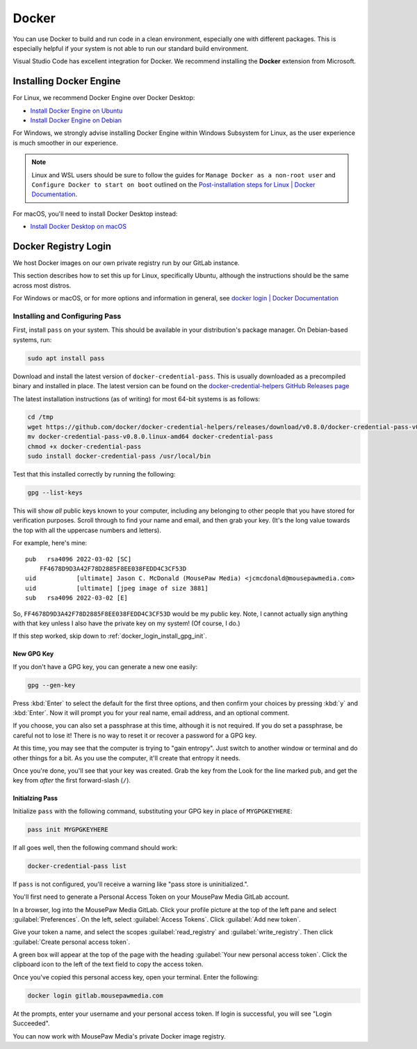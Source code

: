 ..  _docker:

Docker
#################################

You can use Docker to build and run code in a clean environment, especially
one with different packages. This is especially helpful if your system is not
able to run our standard build environment.

Visual Studio Code has excellent integration for Docker. We recommend installing
the **Docker** extension from Microsoft.

..  _docker_installing:

Installing Docker Engine
=================================

For Linux, we recommend Docker Engine over Docker Desktop:

- `Install Docker Engine on Ubuntu <https://docs.docker.com/engine/install/ubuntu/>`_
- `Install Docker Engine on Debian <https://docs.docker.com/engine/install/debian/>`_

For Windows, we strongly advise installing Docker Engine within Windows
Subsystem for Linux, as the user experience is much smoother in our experience.

..  note:: Linux and WSL users should be sure to follow the guides for
    ``Manage Docker as a non-root user`` and
    ``Configure Docker to start on boot`` outlined on the
    `Post-installation steps for Linux | Docker Documentation <https://docs.docker.com/install/linux/linux-postinstall/>`_.

For macOS, you'll need to install Docker Desktop instead:

- `Install Docker Desktop on macOS <https://docs.docker.com/desktop/install/mac-install/>`_

..  _docker_login:

Docker Registry Login
=================================

We host Docker images on our own private registry run by our GitLab instance.

This section describes how to set this up for Linux, specifically Ubuntu,
although the instructions should be the same across most distros.

For Windows or macOS, or for more options and information in general, see
`docker login | Docker Documentation <https://docs.docker.com/engine/reference/commandline/login>`_

..  _docker_login_install:

Installing and Configuring Pass
---------------------------------

First, install ``pass`` on your system. This should be available in your
distribution's package manager. On Debian-based systems, run:

..  code-block:: bash

    sudo apt install pass

Download and install the latest version of ``docker-credential-pass``.
This is usually downloaded as a precompiled binary and installed in place.
The latest version can be found on the
`docker-credential-helpers GitHub Releases page <https://github.com/docker/docker-credential-helpers/releases>`_

The latest installation instructions (as of writing) for most 64-bit
systems is as follows:

..  code-block:: bash

    cd /tmp
    wget https://github.com/docker/docker-credential-helpers/releases/download/v0.8.0/docker-credential-pass-v0.8.0.linux-amd64
    mv docker-credential-pass-v0.8.0.linux-amd64 docker-credential-pass
    chmod +x docker-credential-pass
    sudo install docker-credential-pass /usr/local/bin

Test that this installed correctly by running the following:

..  code-block:: bash

    gpg --list-keys

This will show *all* public keys known to your computer, including any
belonging to other people that you have stored for verification purposes.
Scroll through to find your name and email, and then grab your key.
(It's the long value towards the top with all the uppercase numbers and
letters).

For example, here's mine::

    pub   rsa4096 2022-03-02 [SC]
        FF4678D9D3A42F78D2885F8EE038FEDD4C3CF53D
    uid           [ultimate] Jason C. McDonald (MousePaw Media) <jcmcdonald@mousepawmedia.com>
    uid           [ultimate] [jpeg image of size 3881]
    sub   rsa4096 2022-03-02 [E]


So, ``FF4678D9D3A42F78D2885F8EE038FEDD4C3CF53D`` would be my public key.
Note, I cannot actually sign anything with that key unless I also have the
private key on my system! (Of course, I do.)

..  WARNING: Always keep your private keys secret, and maintain secure backups
    of them in case anything happens to your computer. You cannot recover
    a lost private key, and if you don't have it, you can't access anything
    encrypted with said key.

If this step worked, skip down to :ref:`docker_login_install_gpg_init`.

..  _docker_login_install_gpg_new:

New GPG Key
""""""""""""""""""""""""""""""

If you don't have a GPG key, you can generate a new one easily:

..  code-block:: bash

    gpg --gen-key

Press :kbd:`Enter` to select the default for the first three options, and
then confirm your choices by pressing :kbd:`y` and :kbd:`Enter`. Now it will
prompt you for your real name, email address, and an optional comment.

If you choose, you can also set a passphrase at this time, although it is not
required. If you do set a passphrase, be careful not to lose it!
There is no way to reset it or recover a password for a GPG key.

At this time, you may see that the computer is trying to "gain entropy". Just
switch to another window or terminal and do other things for a bit. As you use
the computer, it'll create that entropy it needs.

Once you're done, you'll see that your key was created. Grab the key from the
Look for the line marked ``pub``, and get the key from *after* the first
forward-slash (``/``).

..  _docker_login_install_gpg_init:

Initialzing Pass
"""""""""""""""""""""""""""""

Initialize ``pass`` with the following command, substituting your GPG key
in place of ``MYGPGKEYHERE``:

..  code-block:: bash

    pass init MYGPGKEYHERE

If all goes well, then the following command should work:

..  code-block:: bash

    docker-credential-pass list

If ``pass`` is not configured, you'll receive a warning like "pass store is
uninitialized.".

You'll first need to generate a Personal Access Token on your MousePaw Media
GitLab account.

In a browser, log into the MousePaw Media GitLab. Click your profile picture
at the top of the left pane and select :guilabel:`Preferences`. On the left,
select :guilabel:`Access Tokens`. Click :guilabel:`Add new token`.

Give your token a name, and select the scopes :guilabel:`read_registry` and
:guilabel:`write_registry`. Then click :guilabel:`Create personal access token`.

A green box will appear at the top of the page with the heading
:guilabel:`Your new personal access token`. Click the clipboard icon to the
left of the text field to copy the access token.

Once you've copied this personal access key, open your terminal. Enter the
following:

..  code-block:: bash

    docker login gitlab.mousepawmedia.com

At the prompts, enter your username and your personal access token.
If login is successful, you will see "Login Succeeded".

You can now work with MousePaw Media's private Docker image registry.
